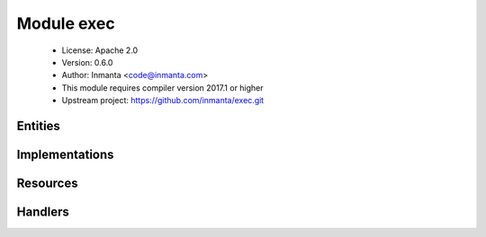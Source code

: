 Module exec
===========

 * License: Apache 2.0
 * Version: 0.6.0
 * Author: Inmanta <code@inmanta.com>
 * This module requires compiler version 2017.1 or higher
 * Upstream project: https://github.com/inmanta/exec.git

Entities
--------

.. inmanta:entity:: exec::Run

   Parents: :inmanta:entity:`std::Entity`

   Run a command with almost exact semantics as the exec type of puppet
   
   

   .. inmanta:attribute:: number exec::Run.timeout=300

      The maximum time the command should take. If the command takes longer, the deploy agent will try to end it.

   .. inmanta:attribute:: string exec::Run.creates=''

      A file that the command creates, when the file already exists the command will not be executed. This helps to make simple commands idempotent

   .. inmanta:attribute:: string exec::Run.command

      The actual command to execute. The command should be almost always be idempotent.

   .. inmanta:attribute:: bool exec::Run.reload_only=False

      Only use this command to reload

   .. inmanta:attribute:: string exec::Run.path=''

      The path to search the command in

   .. inmanta:attribute:: string exec::Run.cwd=''

      The directory from which to run the command. WARNING: Command is spawned in a subshell. This implies that the real path of cwd is used and not a possible symlinked path.

   .. inmanta:attribute:: string exec::Run.unless=''

      If this attribute is set, the command will only execute if the command in this attribute is not successful (returns not 0). If the command passed to this attribute does not exist, this is interpreted as a non-successful execution.

   .. inmanta:attribute:: string exec::Run.reload=''

      The command to execute when this run needs to reload. If empty the command itself will be executed again.

   .. inmanta:attribute:: dict exec::Run.environment=Dict()

      Environment variables to set before the command is executed. An array of variables can be passed as strings in the form var=value

   .. inmanta:attribute:: number exec::Run.returns=List()

      A list of valid return codes, by default this is only 0

   .. inmanta:attribute:: string exec::Run.onlyif=''

      Only execute the command if this command is true (returns 0)

   .. inmanta:relation:: std::Host exec::Run.host [1]

      other end: :inmanta:relation:`std::Host.exec_run_commands [0:\*]<std::Host.exec_run_commands>`

   The following implementations are defined for this entity:

      * :inmanta:implementation:`exec::execHost`

   The following implements statements select implementations for this entity:

      * :inmanta:implementation:`exec::execHost`


Implementations
---------------

.. inmanta:implementation:: exec::execHost

Resources
---------

.. py:class:: exec.Run

   This class represents a service on a system.
   

 * Resource for entity :inmanta:Entity:`exec::Run`
 * Id attribute ``command``
 * Agent name ``host.name``
 * Handlers :py:class:`exec.PosixRun`

Handlers
--------

.. py:class:: exec.PosixRun

   A handler to execute commands on posix compatible systems. This is
   a very atypical resource as this executes a command. The check_resource
   method will determine based on the "reload_only", "creates", "unless"
   and "onlyif" attributes if the command will be executed.
   

 * Handler name ``posix``
 * Handler for entity :inmanta:Entity:`exec::Run`
